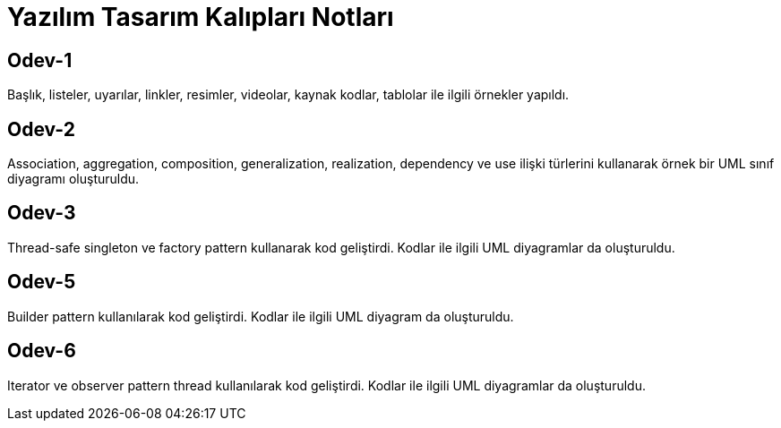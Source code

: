 = Yazılım Tasarım Kalıpları Notları

== Odev-1
Başlık, listeler, uyarılar, linkler, resimler, videolar, kaynak kodlar, tablolar ile ilgili örnekler yapıldı.

== Odev-2
Association, aggregation, composition, generalization, realization, dependency ve use ilişki türlerini kullanarak örnek bir UML sınıf diyagramı oluşturuldu.

== Odev-3
Thread-safe singleton ve factory pattern kullanarak kod geliştirdi. Kodlar ile ilgili UML diyagramlar da oluşturuldu.

== Odev-5
Builder pattern kullanılarak kod geliştirdi. Kodlar ile ilgili UML diyagram da oluşturuldu.

== Odev-6
Iterator ve observer pattern thread kullanılarak kod geliştirdi. Kodlar ile ilgili UML diyagramlar da oluşturuldu.

